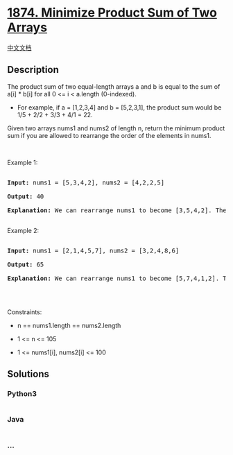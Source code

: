 * [[https://leetcode.com/problems/minimize-product-sum-of-two-arrays][1874.
Minimize Product Sum of Two Arrays]]
  :PROPERTIES:
  :CUSTOM_ID: minimize-product-sum-of-two-arrays
  :END:
[[./solution/1800-1899/1874.Minimize Product Sum of Two Arrays/README.org][中文文档]]

** Description
   :PROPERTIES:
   :CUSTOM_ID: description
   :END:

#+begin_html
  <p>
#+end_html

The product sum of two equal-length arrays a and b is equal to the sum
of a[i] * b[i] for all 0 <= i < a.length (0-indexed).

#+begin_html
  </p>
#+end_html

#+begin_html
  <ul>
#+end_html

#+begin_html
  <li>
#+end_html

For example, if a = [1,2,3,4] and b = [5,2,3,1], the product sum would
be 1/5 + 2/2 + 3/3 + 4/1 = 22.

#+begin_html
  </li>
#+end_html

#+begin_html
  </ul>
#+end_html

#+begin_html
  <p>
#+end_html

Given two arrays nums1 and nums2 of length n, return the minimum product
sum if you are allowed to rearrange the order of the elements in nums1. 

#+begin_html
  </p>
#+end_html

#+begin_html
  <p>
#+end_html

 

#+begin_html
  </p>
#+end_html

#+begin_html
  <p>
#+end_html

Example 1:

#+begin_html
  </p>
#+end_html

#+begin_html
  <pre>

  <strong>Input:</strong> nums1 = [5,3,4,2], nums2 = [4,2,2,5]

  <strong>Output:</strong> 40

  <strong>Explanation:</strong>&nbsp;We can rearrange nums1 to become [3,5,4,2]. The product sum of [3,5,4,2] and [4,2,2,5] is 3*4 + 5*2 + 4*2 + 2*5 = 40.

  </pre>
#+end_html

#+begin_html
  <p>
#+end_html

Example 2:

#+begin_html
  </p>
#+end_html

#+begin_html
  <pre>

  <strong>Input:</strong> nums1 = [2,1,4,5,7], nums2 = [3,2,4,8,6]

  <strong>Output:</strong> 65

  <strong>Explanation: </strong>We can rearrange nums1 to become [5,7,4,1,2]. The product sum of [5,7,4,1,2] and [3,2,4,8,6] is 5*3 + 7*2 + 4*4 + 1*8 + 2*6 = 65.

  </pre>
#+end_html

#+begin_html
  <p>
#+end_html

 

#+begin_html
  </p>
#+end_html

#+begin_html
  <p>
#+end_html

Constraints:

#+begin_html
  </p>
#+end_html

#+begin_html
  <ul>
#+end_html

#+begin_html
  <li>
#+end_html

n == nums1.length == nums2.length

#+begin_html
  </li>
#+end_html

#+begin_html
  <li>
#+end_html

1 <= n <= 105

#+begin_html
  </li>
#+end_html

#+begin_html
  <li>
#+end_html

1 <= nums1[i], nums2[i] <= 100

#+begin_html
  </li>
#+end_html

#+begin_html
  </ul>
#+end_html

** Solutions
   :PROPERTIES:
   :CUSTOM_ID: solutions
   :END:

#+begin_html
  <!-- tabs:start -->
#+end_html

*** *Python3*
    :PROPERTIES:
    :CUSTOM_ID: python3
    :END:
#+begin_src python
#+end_src

*** *Java*
    :PROPERTIES:
    :CUSTOM_ID: java
    :END:
#+begin_src java
#+end_src

*** *...*
    :PROPERTIES:
    :CUSTOM_ID: section
    :END:
#+begin_example
#+end_example

#+begin_html
  <!-- tabs:end -->
#+end_html
